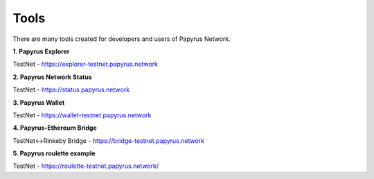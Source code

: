 Tools 
=====================

There are many tools created for developers and users of Papyrus Network.

**1. Papyrus Explorer**

TestNet - https://explorer-testnet.papyrus.network 

**2. Papyrus Network Status**

TestNet - https://status.papyrus.network 

**3. Papyrus Wallet**

TestNet - https://wallet-testnet.papyrus.network 

**4. Papyrus-Ethereum Bridge**

TestNet<->Rinkeby Bridge - https://bridge-testnet.papyrus.network 

**5. Papyrus roulette example**

TestNet - https://roulette-testnet.papyrus.network/ 
